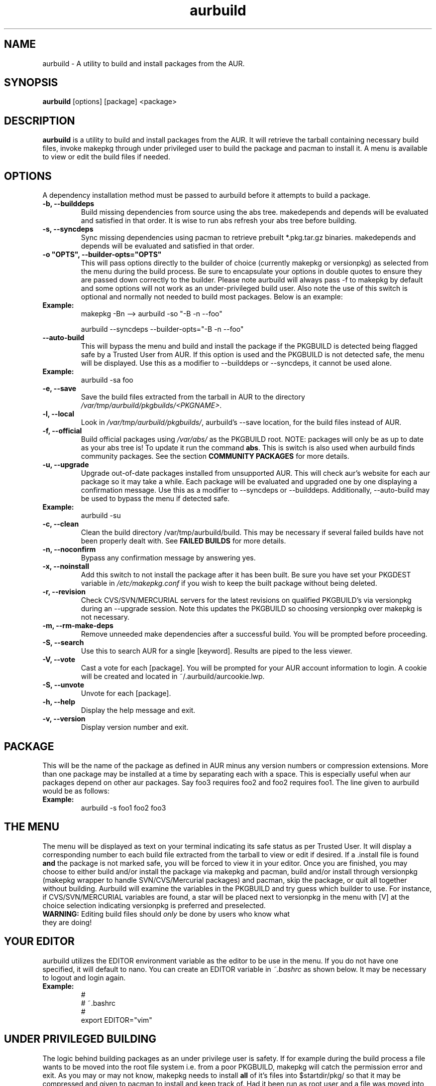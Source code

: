 .TH "aurbuild" "1" "December 16, 2005" "Tyler Gates" ""
.SH "NAME"
aurbuild \- A utility to build and install packages from the AUR.

.SH "SYNOPSIS"
\fBaurbuild\fR [options] [package] <package>

.SH "DESCRIPTION"
\fBaurbuild\fR is a utility to build and install packages from the AUR. It will retrieve the tarball containing necessary build files, invoke makepkg through under privileged user to build the package and pacman to install it. A menu is available to view or edit the build files if needed.
.SH "OPTIONS"
A dependency installation method must be passed to aurbuild before it attempts to build a package.

.TP 
\fB\-b, \-\-builddeps\fR
Build missing dependencies from source using the abs tree. makedepends and depends will be evaluated and satisfied in that order. It is wise to run abs refresh your abs tree before building.

.TP 
\fB\-s, \-\-syncdeps\fR
Sync missing dependencies using pacman to retrieve prebuilt *.pkg.tar.gz binaries. makedepends and depends will be evaluated and satisfied in that order.

.TP
\fB\-o "OPTS", \-\-builder\-opts="OPTS"\fR
This will pass options directly to the builder of choice (currently makepkg or versionpkg) as selected from the menu during the build process. Be sure to encapsulate your options in double quotes to ensure they are passed down correctly to the builder. Please note aurbuild will always pass -f to makepkg by default and some options will not work as an under-privileged build user. Also note the use of this switch is optional and normally not needed to build most packages. Below is an example:

.TP
\fBExample:\fR
makepkg -Bn --> aurbuild -so "-B -n --foo"

aurbuild --syncdeps --builder-opts="-B -n --foo"

.TP 
\fB\-\-auto-build\fR
This will bypass the menu and build and install the package if the PKGBUILD is detected being flagged safe by a Trusted User from AUR. If this option is used and the PKGBUILD is not detected safe, the menu will be displayed. Use this as a modifier to --builddeps or --syncdeps, it cannot be used alone.

.TP
\fBExample:\fR
aurbuild -sa foo

.TP
\fB\-e, \-\-save\fR
Save the build files extracted from the tarball in AUR to the directory \fI/var/tmp/aurbuild/pkgbuilds/<PKGNAME>\fR.

.TP
\fB\-l, \-\-local\fR
Look in \fI/var/tmp/aurbuild/pkgbuilds/\fR, aurbuild's --save location, for the build files instead of AUR. 

.TP
\fB\-f, \-\-official\fR
Build official packages using \fI/var/abs/\fR as the PKGBUILD root. NOTE: packages will only be as up to date as your abs tree is! To update it run the command \fBabs\fR. This is switch is also used when aurbuild finds community packages. See the section \fBCOMMUNITY PACKAGES\fR for more details.


.TP
\fB\-u, \-\-upgrade\fR
Upgrade out-of-date packages installed from unsupported AUR. This will check aur's website for each aur package so it may take a while. Each package will be evaluated and upgraded one by one displaying a confirmation message. Use this as a modifier to --syncdeps or --builddeps. Additionally, --auto-build may be used to bypass the menu if detected safe.
.TP
\fBExample:\fR
aurbuild -su

.TP
\fB\-c, \-\-clean\fR
Clean the build directory /var/tmp/aurbuild/build. This may be necessary if several failed builds have not been properly dealt with. See \fBFAILED BUILDS\fR for more details.

.TP
\fB\-n, \-\-noconfirm\fR
Bypass any confirmation message by answering yes.

.TP
\fB\-x, \-\-noinstall\fR
Add this switch to not install the package after it has been built. Be sure you have set your PKGDEST variable in \fI/etc/makepkg.conf\fR if you wish to keep the built package without being deleted.

.TP
\fB\-r, \-\-revision\fR
Check CVS/SVN/MERCURIAL servers for the latest revisions on qualified PKGBUILD's via versionpkg during an --upgrade session. Note this updates the PKGBUILD so choosing versionpkg over makepkg is not necessary.

.TP
\fB\-m, \-\-rm\-make\-deps\fR
Remove unneeded make dependencies after a successful build. You will be prompted before proceeding.

.TP 
\fB\-S, \-\-search\fR 
Use this to search AUR for a single [keyword]. Results are piped to the less viewer.

.TP
\fB\-V, \-\-vote\fR
Cast a vote for each [package]. You will be prompted for your AUR account information to login. A cookie will be created and located in ~/.aurbuild/aurcookie.lwp.

.TP
\fB\-S, \-\-unvote\fR
Unvote for each [package].
 
.TP 
\fB\-h, \-\-help\fR
Display the help message and exit.

.TP 
\fB\-v, \-\-version\fR
Display version number and exit.

.SH "PACKAGE"
This will be the name of the package as defined in AUR minus any version numbers or compression extensions. More than one package may be installed at a time by separating each with a space. This is especially useful when aur packages depend on other aur packages. Say foo3 requires foo2 and foo2 requires foo1. The line given to aurbuild would be as follows:

.TP
\fBExample:\fR
aurbuild -s foo1 foo2 foo3

.SH "THE MENU"
The menu will be displayed as text on your terminal indicating its safe status as per Trusted User. It will display a corresponding number to each build file extracted from the tarball to view or edit if desired. If a .install file is found \fBand\fR the package is not marked safe, you will be forced to view it in your editor. Once you are finished, you may choose to either build and/or install the package via makepkg and pacman, build and/or install through versionpkg (makepkg wrapper to handle SVN/CVS/Mercurial packages) and pacman, skip the package, or quit all together without building. Aurbuild will examine the variables in the PKGBUILD and try guess which builder to use. For instance, if CVS/SVN/MERCURIAL variables are found, a star will be placed next to versionpkg in the menu with [V] at the choice selection indicating versionpkg is preferred and preselected.

.TP
\fBWARNING:\fR Editing build files should \fIonly\fR be done by users who know what they are doing!

.SH "YOUR EDITOR"
aurbuild utilizes the EDITOR environment variable as the editor to be use in the menu. If you do not have one specified, it will default to nano. You can create an EDITOR variable in \fI~.bashrc\fR as shown below. It may be necessary to logout and login again.

.TP
\fBExample:\fR
 #
 # ~.bashrc
 #
 export EDITOR="vim"

.SH "UNDER PRIVILEGED BUILDING"
The logic behind building packages as an under privilege user is safety. If for example during the build process a file wants to be moved into the root file system i.e. from a poor PKGBUILD, makepkg will catch the permission error and exit. As you may or may not know, makepkg needs to install\fB all\fR of it's files into $startdir/pkg/ so that it may be compressed and given to pacman to install and keep track of. Had it been run as root user and  a file was moved into the root file system during build, the package would still have been built and pacman would not be able to track that one file. The problem with building a package as regular user however, is that permissions of the files may inherit those of the user. This is where \fBfakeroot\fR comes into play. fakeroot allows a package to be built resembling the root user so that files may be owned by root, yet regular root permissions are denied. fakeroot is a required dependency. Aurbuild solves this by temporarily dropping down to a designated and under privileged build user and returning to root once the build has been complete.

.SH "FAILED BUILDS"
Should a package fail to build, aurbuild will retain the build directory in /var/tmp/aurbuild/build/<pkgname>.<pid> by default. In some cases the package can be fixed and makepkg can be run manually with success. When a package builds success fully under aurbuild it's build files are deleted automatically.

.SH "PACKAGE LOCATION"
aurbuild closely adheres to \fBmakepkg\fR configurations and behavior. So if you wish to keep the package you built, uncomment and set the \fBexport PKGDEST=\fR variable in \fI/etc/makepkg.conf\fR to the location you wish to store the packages. A generally accepted location is \fI/home/pkgs\fR although it is purely a matter of preference. Appropriate write and execute permissions to this directory will be necessary to the aurbuild user or group. If this variable is not set, aurbuild will delete the package along with its temporary work directory in which it was built in \fI/var/tmp/aurbuild/build/<pkgname>.<pid>\fR.

.SH "PACKAGE INSTALLATION"
If a package is built successfully, it is installed via pacman -U. If you do not wish for this behavior, set the --no-install switch. Note if you do not have PKGDEST set in /etc/makepkg.conf, the package and it's build directory will be deleted.

.SH "SOURCE FILES"
If possible, aurbuild will attempt to copy any source files used for the build into pacman's src directory in /var/cache/pacman/src. This will prevent unnecessary multiple download sessions if the package needs to be built again in the future.

.SH "COMMUNITY PACKAGES"
Because the AUR has the same database for unsupported packages as well as community, aurbuild is often able to detect either one. If a community package is found, aurbuild will prompt and propose to build the package via \fBaurbuild <CURRENT DEP RESOLVE OPT> --official <PKGNAME>\fR. This will force aurbuild to look in /var/abs/ for the desired PKGBUILD instead of AUR's website. NOTE: packages built using --official will only be as up to date as your abs tree is! Run the command \fBabs\fR to update it.

.SH "COLOR OUTPUT"
The use of color is determined by setting color in the BUILDENV array in \fI/etc/makepkg.conf\fR in makepkg version 3.X or the \fBUSE_COLOR=\fR variable in makepkg version 2.X. If you wish to turn it off, prefix it with a ! or set it to 'n'.

.SH "SEE ALSO"
.B pacman
is the ArchLinux package manager.

.B makepkg
is the package-building tool that comes with pacman.

.SH "AUTHORS"
Tyler Gates <TGates81@gmail.com>

